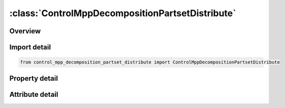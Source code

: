 





:class:`ControlMppDecompositionPartsetDistribute`
=================================================


.. py:class:: control_mpp_decomposition_partset_distribute.ControlMppDecompositionPartsetDistribute(**kwargs)

   Bases: :py:obj:`ansys.dyna.core.lib.keyword_base.KeywordBase`


   
   DYNA CONTROL_MPP_DECOMPOSITION_PARTSET_DISTRIBUTE keyword
















   ..
       !! processed by numpydoc !!


.. py:currentmodule:: ControlMppDecompositionPartsetDistribute

Overview
--------

.. tab-set::




   .. tab-item:: Properties

      .. list-table::
          :header-rows: 0
          :widths: auto

          * - :py:attr:`~id1`
            - Get or set the Part set ID to be distributed.. All parts in ID1 will be shared across all
          * - :py:attr:`~id2`
            - Get or set the Part set ID to be distributed.. All parts in ID1 will be shared across all
          * - :py:attr:`~id3`
            - Get or set the Part set ID to be distributed.. All parts in ID1 will be shared across all
          * - :py:attr:`~id4`
            - Get or set the Part set ID to be distributed.. All parts in ID1 will be shared across all
          * - :py:attr:`~id5`
            - Get or set the Part set ID to be distributed.. All parts in ID1 will be shared across all
          * - :py:attr:`~id6`
            - Get or set the Part set ID to be distributed.. All parts in ID1 will be shared across all
          * - :py:attr:`~id7`
            - Get or set the Part set ID to be distributed.. All parts in ID1 will be shared across all
          * - :py:attr:`~id8`
            - Get or set the Part set ID to be distributed.. All parts in ID1 will be shared across all


   .. tab-item:: Attributes

      .. list-table::
          :header-rows: 0
          :widths: auto

          * - :py:attr:`~keyword`
            - 
          * - :py:attr:`~subkeyword`
            - 






Import detail
-------------

.. code-block:: python

    from control_mpp_decomposition_partset_distribute import ControlMppDecompositionPartsetDistribute

Property detail
---------------

.. py:property:: id1
   :type: Optional[int]


   
   Get or set the Part set ID to be distributed.. All parts in ID1 will be shared across all
   processors. Then all parts in ID2 will be distributed, and so on
















   ..
       !! processed by numpydoc !!

.. py:property:: id2
   :type: Optional[int]


   
   Get or set the Part set ID to be distributed.. All parts in ID1 will be shared across all
   processors. Then all parts in ID2 will be distributed, and so on
















   ..
       !! processed by numpydoc !!

.. py:property:: id3
   :type: Optional[int]


   
   Get or set the Part set ID to be distributed.. All parts in ID1 will be shared across all
   processors. Then all parts in ID2 will be distributed, and so on
















   ..
       !! processed by numpydoc !!

.. py:property:: id4
   :type: Optional[int]


   
   Get or set the Part set ID to be distributed.. All parts in ID1 will be shared across all
   processors. Then all parts in ID2 will be distributed, and so on
















   ..
       !! processed by numpydoc !!

.. py:property:: id5
   :type: Optional[int]


   
   Get or set the Part set ID to be distributed.. All parts in ID1 will be shared across all
   processors. Then all parts in ID2 will be distributed, and so on
















   ..
       !! processed by numpydoc !!

.. py:property:: id6
   :type: Optional[int]


   
   Get or set the Part set ID to be distributed.. All parts in ID1 will be shared across all
   processors. Then all parts in ID2 will be distributed, and so on
















   ..
       !! processed by numpydoc !!

.. py:property:: id7
   :type: Optional[int]


   
   Get or set the Part set ID to be distributed.. All parts in ID1 will be shared across all
   processors. Then all parts in ID2 will be distributed, and so on
















   ..
       !! processed by numpydoc !!

.. py:property:: id8
   :type: Optional[int]


   
   Get or set the Part set ID to be distributed.. All parts in ID1 will be shared across all
   processors. Then all parts in ID2 will be distributed, and so on
















   ..
       !! processed by numpydoc !!



Attribute detail
----------------

.. py:attribute:: keyword
   :value: 'CONTROL'


.. py:attribute:: subkeyword
   :value: 'MPP_DECOMPOSITION_PARTSET_DISTRIBUTE'






